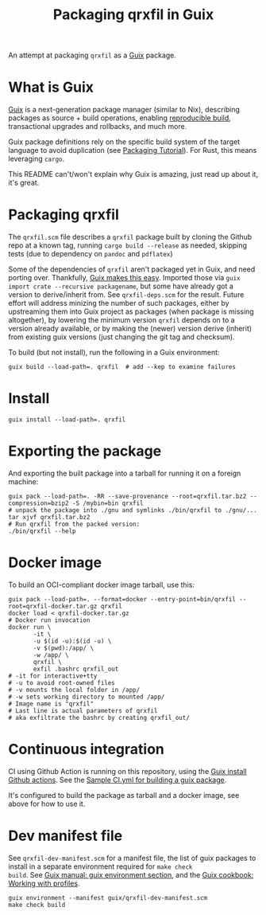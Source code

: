 #+TITLE: Packaging qrxfil in Guix

An attempt at packaging =qrxfil= as a [[https://guix.gnu.org/][Guix]] package.

* What is Guix
[[https://guix.gnu.org/en/manual/en/html_node/Invoking-guix-pack.html#index-relocatable-binaries][Guix]] is a next-generation package manager (similar to Nix), describing
packages as source + build operations, enabling [[https://reproducible-builds.org/][reproducible build]],
transactional upgrades and rollbacks, and much more.

Guix package definitions rely on the specific build system of the
target language to avoid duplication (see [[https://guix.gnu.org/en/cookbook/en/guix-cookbook.html#Packaging-Tutorial][Packaging Tutorial]]). For
Rust, this means leveraging =cargo=.

This README can't/won't explain why Guix is amazing, just read up
about it, it's great.


* Packaging qrxfil

The =qrxfil.scm= file describes a =qrxfil= package built by cloning the
Github repo at a known tag, running =cargo build --release= as needed,
skipping tests (due to dependency on =pandoc= and =pdflatex=)

Some of the dependencies of =qrxfil= aren't packaged yet in Guix, and
need porting over. Thankfully, [[https://guix.gnu.org/en/cookbook/en/guix-cookbook.html#Recursive-importers-1][Guix makes this easy]]. Imported those
via =guix import crate --recursive packagename=, but some have already
got a version to derive/inherit from. See =qrxfil-deps.scm= for the
result. Future effort will address minizing the number of such
packages, either by upstreaming them into Guix project as packages
(when package is missing altogether), by lowering the minimum version
=qrxfil= depends on to a version already available, or by making the
(newer) version derive (inherit) from existing guix versions (just
changing the git tag and checksum).

To build (but not install), run the following in a Guix
environment:

#+begin_src shell
guix build --load-path=. qrxfil  # add --kep to examine failures
#+end_src
* Install

#+begin_src shell
guix install --load-path=. qrxfil
#+end_src

* Exporting the package

And exporting the built package into a tarball for running it on a
foreign machine:

#+begin_src shell
guix pack --load-path=. -RR --save-provenance --root=qrxfil.tar.bz2 --compression=bzip2 -S /mybin=bin qrxfil
# unpack the package into ./gnu and symlinks ./bin/qrxfil to ./gnu/...
tar xjvf qrxfil.tar.bz2
# Run qrxfil from the packed version:
./bin/qrxfil --help
#+end_src


* Docker image

To build an OCI-compliant docker image tarball, use this:

#+begin_src shell
guix pack --load-path=. --format=docker --entry-point=bin/qrxfil --root=qrxfil-docker.tar.gz qrxfil
docker load < qrxfil-docker.tar.gz
# Docker run invocation
docker run \
       -it \
       -u $(id -u):$(id -u) \
       -v $(pwd):/app/ \
       -w /app/ \
       qrxfil \
       exfil .bashrc qrxfil_out
# -it for interactive+tty
# -u to avoid root-owned files
# -v mounts the local folder in /app/
# -w sets working directory to mounted /app/
# Image name is "qrxfil"
# Last line is actual parameters of qrxfil
# aka exfiltrate the bashrc by creating qrxfil_out/
#+end_src

* Continuous integration

CI using Github Action is running on this repository, using the [[https://github.com/PromyLOPh/guix-install-action/][Guix
install Github actions]]. See the [[https://github.com/PromyLOPh/guix-install-action/blob/master/.github/workflows/test.yml][Sample CI.yml for building a guix
package]].

It's configured to build the package as tarball and a docker image,
see above for how to use it.

* Dev manifest file

See =qrxfil-dev-manifest.scm= for a manifest file, the list of guix
packages to install in a separate environment required for =make check
build=. See [[https://guix.gnu.org/en/manual/en/html_node/Invoking-guix-environment.html][Guix manual: guix environment section]], and the [[https://guix.gnu.org/en/cookbook/en/html_node/Basic-setup-with-manifests.html][Guix
cookbook: Working with profiles]].

#+begin_src shell
guix environment --manifest guix/qrxfil-dev-manifest.scm
make check build
#+end_src
